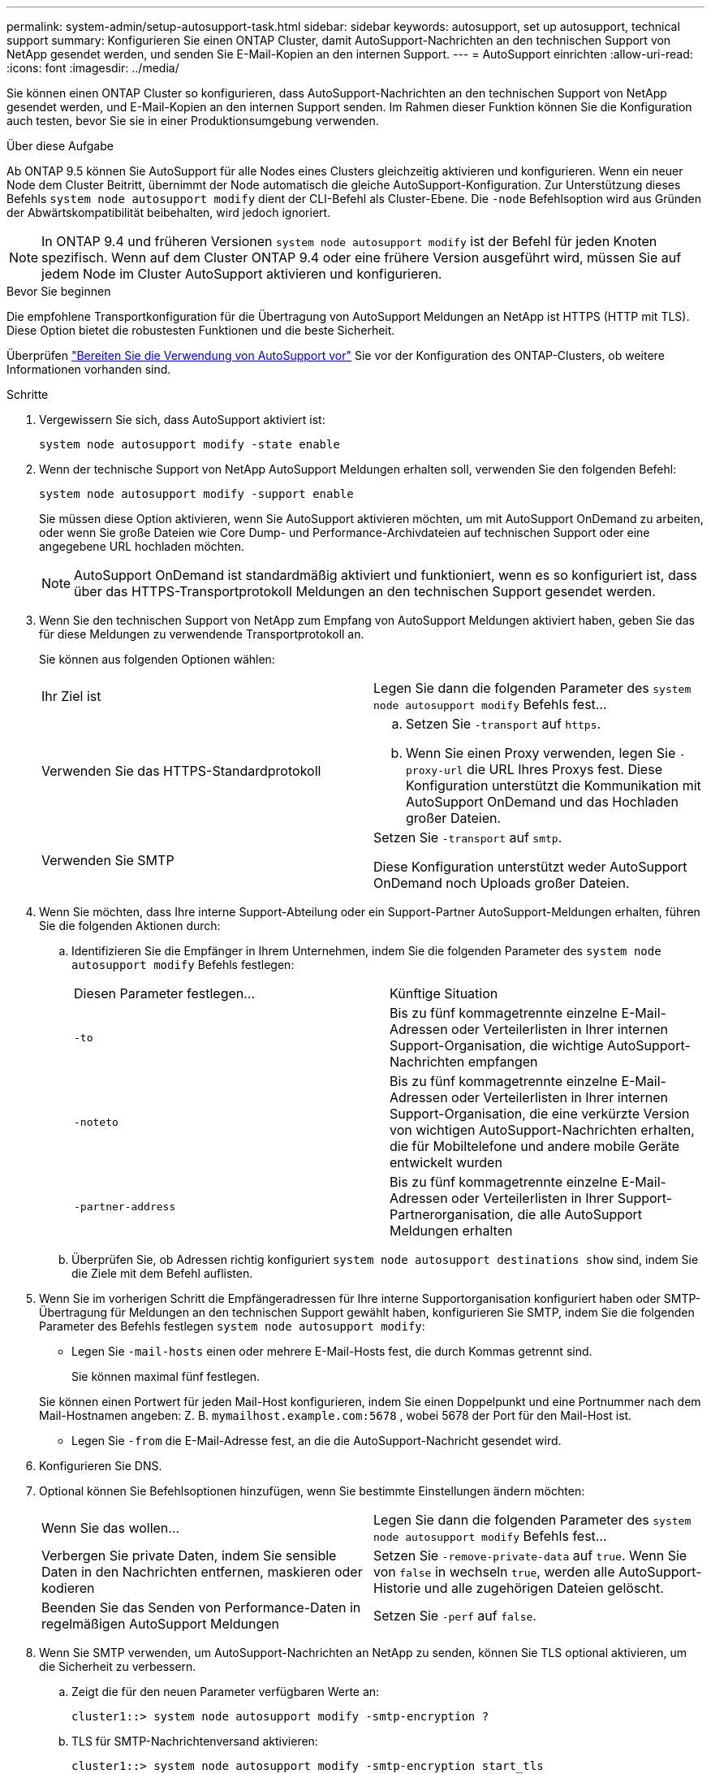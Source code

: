 ---
permalink: system-admin/setup-autosupport-task.html 
sidebar: sidebar 
keywords: autosupport, set up autosupport, technical support 
summary: Konfigurieren Sie einen ONTAP Cluster, damit AutoSupport-Nachrichten an den technischen Support von NetApp gesendet werden, und senden Sie E-Mail-Kopien an den internen Support. 
---
= AutoSupport einrichten
:allow-uri-read: 
:icons: font
:imagesdir: ../media/


[role="lead"]
Sie können einen ONTAP Cluster so konfigurieren, dass AutoSupport-Nachrichten an den technischen Support von NetApp gesendet werden, und E-Mail-Kopien an den internen Support senden. Im Rahmen dieser Funktion können Sie die Konfiguration auch testen, bevor Sie sie in einer Produktionsumgebung verwenden.

.Über diese Aufgabe
Ab ONTAP 9.5 können Sie AutoSupport für alle Nodes eines Clusters gleichzeitig aktivieren und konfigurieren. Wenn ein neuer Node dem Cluster Beitritt, übernimmt der Node automatisch die gleiche AutoSupport-Konfiguration. Zur Unterstützung dieses Befehls `system node autosupport modify` dient der CLI-Befehl als Cluster-Ebene. Die `-node` Befehlsoption wird aus Gründen der Abwärtskompatibilität beibehalten, wird jedoch ignoriert.


NOTE: In ONTAP 9.4 und früheren Versionen `system node autosupport modify` ist der Befehl für jeden Knoten spezifisch. Wenn auf dem Cluster ONTAP 9.4 oder eine frühere Version ausgeführt wird, müssen Sie auf jedem Node im Cluster AutoSupport aktivieren und konfigurieren.

.Bevor Sie beginnen
Die empfohlene Transportkonfiguration für die Übertragung von AutoSupport Meldungen an NetApp ist HTTPS (HTTP mit TLS). Diese Option bietet die robustesten Funktionen und die beste Sicherheit.

Überprüfen link:requirements-autosupport-reference.html["Bereiten Sie die Verwendung von AutoSupport vor"] Sie vor der Konfiguration des ONTAP-Clusters, ob weitere Informationen vorhanden sind.

.Schritte
. Vergewissern Sie sich, dass AutoSupport aktiviert ist:
+
[listing]
----
system node autosupport modify -state enable
----
. Wenn der technische Support von NetApp AutoSupport Meldungen erhalten soll, verwenden Sie den folgenden Befehl:
+
[listing]
----
system node autosupport modify -support enable
----
+
Sie müssen diese Option aktivieren, wenn Sie AutoSupport aktivieren möchten, um mit AutoSupport OnDemand zu arbeiten, oder wenn Sie große Dateien wie Core Dump- und Performance-Archivdateien auf technischen Support oder eine angegebene URL hochladen möchten.

+

NOTE: AutoSupport OnDemand ist standardmäßig aktiviert und funktioniert, wenn es so konfiguriert ist, dass über das HTTPS-Transportprotokoll Meldungen an den technischen Support gesendet werden.

. Wenn Sie den technischen Support von NetApp zum Empfang von AutoSupport Meldungen aktiviert haben, geben Sie das für diese Meldungen zu verwendende Transportprotokoll an.
+
Sie können aus folgenden Optionen wählen:

+
|===


| Ihr Ziel ist | Legen Sie dann die folgenden Parameter des `system node autosupport modify` Befehls fest... 


 a| 
Verwenden Sie das HTTPS-Standardprotokoll
 a| 
.. Setzen Sie `-transport` auf `https`.
.. Wenn Sie einen Proxy verwenden, legen Sie `-proxy-url` die URL Ihres Proxys fest. Diese Konfiguration unterstützt die Kommunikation mit AutoSupport OnDemand und das Hochladen großer Dateien.




 a| 
Verwenden Sie SMTP
 a| 
Setzen Sie `-transport` auf `smtp`.

Diese Konfiguration unterstützt weder AutoSupport OnDemand noch Uploads großer Dateien.

|===
. Wenn Sie möchten, dass Ihre interne Support-Abteilung oder ein Support-Partner AutoSupport-Meldungen erhalten, führen Sie die folgenden Aktionen durch:
+
.. Identifizieren Sie die Empfänger in Ihrem Unternehmen, indem Sie die folgenden Parameter des `system node autosupport modify` Befehls festlegen:
+
|===


| Diesen Parameter festlegen... | Künftige Situation 


 a| 
`-to`
 a| 
Bis zu fünf kommagetrennte einzelne E-Mail-Adressen oder Verteilerlisten in Ihrer internen Support-Organisation, die wichtige AutoSupport-Nachrichten empfangen



 a| 
`-noteto`
 a| 
Bis zu fünf kommagetrennte einzelne E-Mail-Adressen oder Verteilerlisten in Ihrer internen Support-Organisation, die eine verkürzte Version von wichtigen AutoSupport-Nachrichten erhalten, die für Mobiltelefone und andere mobile Geräte entwickelt wurden



 a| 
`-partner-address`
 a| 
Bis zu fünf kommagetrennte einzelne E-Mail-Adressen oder Verteilerlisten in Ihrer Support-Partnerorganisation, die alle AutoSupport Meldungen erhalten

|===
.. Überprüfen Sie, ob Adressen richtig konfiguriert `system node autosupport destinations show` sind, indem Sie die Ziele mit dem Befehl auflisten.


. Wenn Sie im vorherigen Schritt die Empfängeradressen für Ihre interne Supportorganisation konfiguriert haben oder SMTP-Übertragung für Meldungen an den technischen Support gewählt haben, konfigurieren Sie SMTP, indem Sie die folgenden Parameter des Befehls festlegen `system node autosupport modify`:
+
** Legen Sie `-mail-hosts` einen oder mehrere E-Mail-Hosts fest, die durch Kommas getrennt sind.
+
Sie können maximal fünf festlegen.

+
Sie können einen Portwert für jeden Mail-Host konfigurieren, indem Sie einen Doppelpunkt und eine Portnummer nach dem Mail-Hostnamen angeben: Z. B. `mymailhost.example.com:5678` , wobei 5678 der Port für den Mail-Host ist.

** Legen Sie `-from` die E-Mail-Adresse fest, an die die AutoSupport-Nachricht gesendet wird.


. Konfigurieren Sie DNS.
. Optional können Sie Befehlsoptionen hinzufügen, wenn Sie bestimmte Einstellungen ändern möchten:
+
|===


| Wenn Sie das wollen... | Legen Sie dann die folgenden Parameter des `system node autosupport modify` Befehls fest... 


 a| 
Verbergen Sie private Daten, indem Sie sensible Daten in den Nachrichten entfernen, maskieren oder kodieren
 a| 
Setzen Sie `-remove-private-data` auf `true`. Wenn Sie von `false` in wechseln `true`, werden alle AutoSupport-Historie und alle zugehörigen Dateien gelöscht.



 a| 
Beenden Sie das Senden von Performance-Daten in regelmäßigen AutoSupport Meldungen
 a| 
Setzen Sie `-perf` auf `false`.

|===
. Wenn Sie SMTP verwenden, um AutoSupport-Nachrichten an NetApp zu senden, können Sie TLS optional aktivieren, um die Sicherheit zu verbessern.
+
.. Zeigt die für den neuen Parameter verfügbaren Werte an:
+
[listing]
----
cluster1::> system node autosupport modify -smtp-encryption ?
----
.. TLS für SMTP-Nachrichtenversand aktivieren:
+
[listing]
----
cluster1::> system node autosupport modify -smtp-encryption start_tls
----
.. Aktuelle Konfiguration anzeigen:
+
[listing]
----
cluster1::> system node autosupport show -fields smtp-encryption
----


. Überprüfen Sie die Gesamtkonfiguration mit dem `system node autosupport show` Befehl mit dem `-node` Parameter.
. Überprüfen Sie die AutoSupport-Operation mit dem `system node autosupport check show` Befehl.
+
Wenn Probleme gemeldet werden, verwenden Sie den `system node autosupport check show-details` Befehl, um weitere Informationen anzuzeigen.

. Testen, ob AutoSupport Meldungen gesendet und empfangen werden:
+
.. Verwenden Sie den `system node autosupport invoke` Befehl mit dem `-type` Parameter auf `test`:
+
[listing]
----
cluster1::> system node autosupport invoke -type test -node node1
----
.. Bestätigen Sie, dass NetApp Ihre AutoSupport Mitteilungen erhält:
+
[listing]
----
system node autosupport history show -node local
----
+
Der Status der letzten ausgehenden AutoSupport-Nachricht sollte sich schließlich `sent-successful` für alle geeigneten Protokollziele in ändern.

.. Bestätigen Sie optional, dass AutoSupport-Nachrichten an Ihre interne Support-Organisation oder an Ihren Support-Partner gesendet werden, indem Sie die E-Mail-Adresse einer Adresse überprüfen, die Sie für die `-to`, `-noteto` oder- `-partner-address`Parameter des `system node autosupport modify` Befehls konfiguriert haben.



